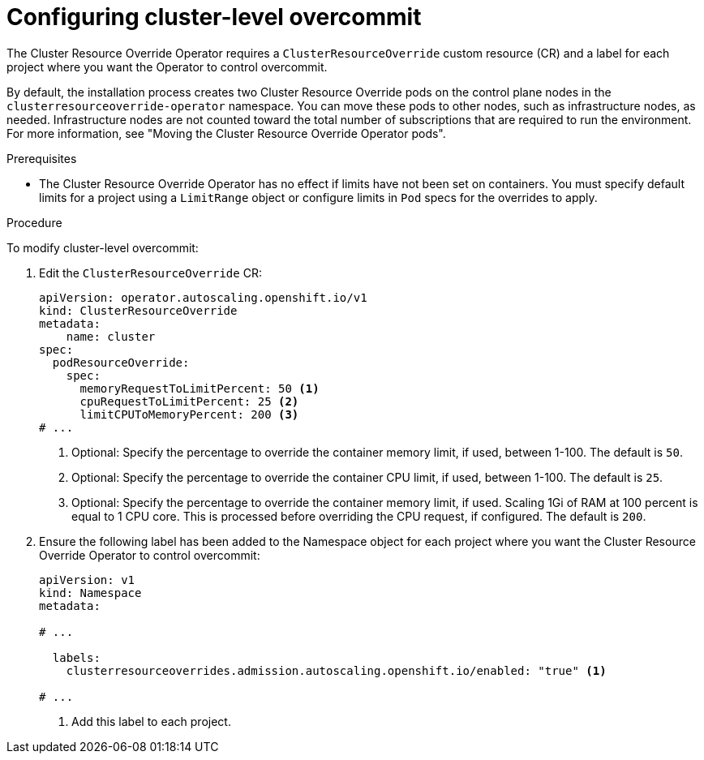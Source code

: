 // Module included in the following assemblies:
//
// * nodes/clusters/nodes-cluster-overcommit.adoc
// * post_installation_configuration/node-tasks.adoc

:_mod-docs-content-type: PROCEDURE
[id="nodes-cluster-resource-configure_{context}"]
= Configuring cluster-level overcommit


The Cluster Resource Override Operator requires a `ClusterResourceOverride` custom resource (CR)
and a label for each project where you want the Operator to control overcommit.

ifndef::openshift-rosa,openshift-dedicated[]
By default, the installation process creates two Cluster Resource Override pods on the control plane nodes in the `clusterresourceoverride-operator` namespace. You can move these pods to other nodes, such as infrastructure nodes, as needed. Infrastructure nodes are not counted toward the total number of subscriptions that are required to run the environment. For more information, see "Moving the Cluster Resource Override Operator pods".
endif::openshift-rosa,openshift-dedicated[]

.Prerequisites

* The Cluster Resource Override Operator has no effect if limits have not
been set on containers. You must specify default limits for a project using a `LimitRange` object or configure limits in `Pod` specs for the overrides to apply.

.Procedure

To modify cluster-level overcommit:

. Edit the `ClusterResourceOverride` CR:
+
[source,yaml]
----
apiVersion: operator.autoscaling.openshift.io/v1
kind: ClusterResourceOverride
metadata:
    name: cluster
spec:
  podResourceOverride:
    spec:
      memoryRequestToLimitPercent: 50 <1>
      cpuRequestToLimitPercent: 25 <2>
      limitCPUToMemoryPercent: 200 <3>
# ...
----
<1> Optional: Specify the percentage to override the container memory limit, if used, between 1-100. The default is `50`.
<2> Optional: Specify the percentage to override the container CPU limit, if used, between 1-100. The default is `25`.
<3> Optional: Specify the percentage to override the container memory limit, if used. Scaling 1Gi of RAM at 100 percent is equal to 1 CPU core. This is processed before overriding the CPU request, if configured. The default is `200`.

. Ensure the following label has been added to the Namespace object for each project where you want the Cluster Resource Override Operator to control overcommit:
+
[source,yaml]
----
apiVersion: v1
kind: Namespace
metadata:

# ...

  labels:
    clusterresourceoverrides.admission.autoscaling.openshift.io/enabled: "true" <1>

# ...
----
<1> Add this label to each project.